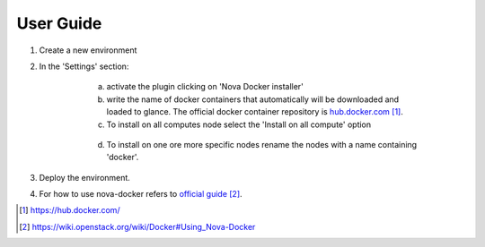 User Guide
==========

1. Create a new environment

2. In the 'Settings' section:

	a. activate the plugin clicking on 'Nova Docker installer'
	b. write the name of docker containers that automatically will be downloaded and loaded to glance. The official docker container repository is `hub.docker.com`_.
	c. To install on all computes node select the 'Install on all compute' option

	  .. image:: _static/docker-plugin-setting.png
  	    :alt: Plugin Screenshot

	d. To install on one ore more specific nodes rename the nodes with a name containing 'docker'.

    .. image:: _static/fuel-docker-screen.png
        :alt: Node Screenshot

3. Deploy the environment.

4. For how to use nova-docker refers to `official guide`_.

.. target-notes::
.. _hub.docker.com: https://hub.docker.com/
.. _official guide: https://wiki.openstack.org/wiki/Docker#Using_Nova-Docker
